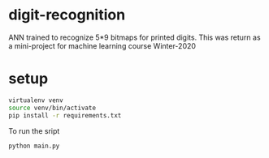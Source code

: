 * digit-recognition
ANN trained to recognize 5*9 bitmaps for printed digits. This was
return as a mini-project for machine learning course Winter-2020

[[./img/header.png]]

* setup

#+begin_src sh
virtualenv venv
source venv/bin/activate
pip install -r requirements.txt
#+end_src

To run the sript
#+begin_src sh
python main.py
#+end_src


